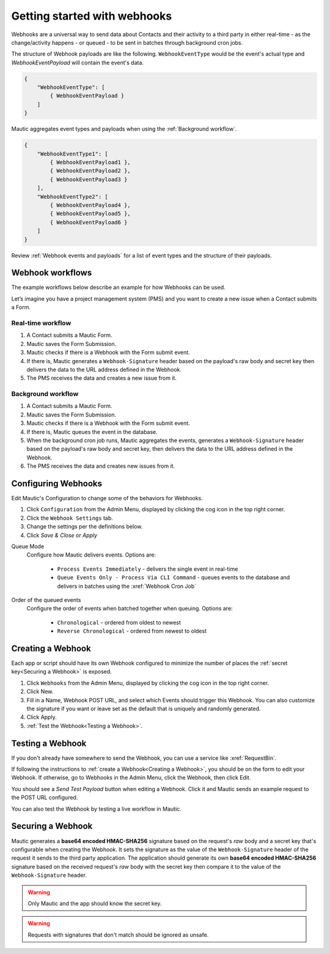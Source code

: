 Getting started with webhooks
==========================================================

Webhooks are a universal way to send data about Contacts and their activity to a third party in either real-time - as the change/activity happens - or queued - to be sent in batches through background cron jobs.

The structure of Webhook payloads are like the following. ``WebhookEventType`` would be the event's actual type and `WebhookEventPayload` will contain the event's data.

.. code-block:: javascript

    {
        "WebhookEventType": [
            { WebhookEventPayload }
        ]
    }

Mautic aggregates event types and payloads when using the :ref:`Background workflow`.

.. code-block:: javascript

    {
        "WebhookEventType1": [
            { WebhookEventPayload1 },
            { WebhookEventPayload2 },
            { WebhookEventPayload3 }
        ],
        "WebhookEventType2": [
            { WebhookEventPayload4 },
            { WebhookEventPayload5 },
            { WebhookEventPayload6 }
        ]
    }

Review :ref:`Webhook events and payloads` for a list of event types and the structure of their payloads.

Webhook workflows
-----------------

The example workflows below describe an example for how Webhooks can be used.

Let’s imagine you have a project management system (PMS) and you want to create a new issue when a Contact submits a Form.

Real-time workflow
^^^^^^^^^^^^^^^^^^^

1. A Contact submits a Mautic Form.
2. Mautic saves the Form Submission.
3. Mautic checks if there is a Webhook with the Form submit event.
4. If there is, Mautic generates a ``Webhook-Signature`` header based on the payload's raw body and secret key then delivers the data to the URL address defined in the Webhook.
5. The PMS receives the data and creates a new issue from it.

Background workflow
^^^^^^^^^^^^^^^^^^^

1. A Contact submits a Mautic Form.
2. Mautic saves the Form Submission.
3. Mautic checks if there is a Webhook with the Form submit event.
4. If there is, Mautic queues the event in the database.
5. When the background cron job runs, Mautic aggregates the events, generates a ``Webhook-Signature`` header based on the payload's raw body and secret key, then delivers the data to the URL address defined in the Webhook.
6. The PMS receives the data and creates new issues from it.

Configuring Webhooks
---------------------

Edit Mautic's Configuration to change some of the behaviors for Webhooks.

1. Click ``Configuration`` from the Admin Menu, displayed by clicking the cog icon in the top right corner.
2. Click the ``Webhook Settings`` tab.
3. Change the settings per the definitions below.
4. Click `Save & Close` or `Apply`

Queue Mode
    Configure how Mautic delivers events. Options are:

        * ``Process Events Immediately`` - delivers the single event in real-time
        * ``Queue Events Only - Process Via CLI Command`` - queues events to the database and delivers in batches using the :xref:`Webhook Cron Job`
Order of the queued events
    Configure the order of events when batched together when queuing. Options are:

        * ``Chronological`` - ordered from oldest to newest
        * ``Reverse Chronological`` - ordered from newest to oldest

Creating a Webhook
-------------------
Each app or script should have its own Webhook configured to minimize the number of places the :ref:`secret key<Securing a Webhook>` is exposed.

1. Click ``Webhooks`` from the Admin Menu, displayed by clicking the cog icon in the top right corner.
2. Click New.
3. Fill in a Name, Webhook POST URL, and select which Events should trigger this Webhook. You can also customize the signature if you want or leave set as the default that is uniquely and randomly generated.
4. Click Apply.
5. :ref:`Test the Webhook<Testing a Webhook>`.

Testing a Webhook
-----------------

If you don't already have somewhere to send the Webhook, you can use a service like :xref:`RequestBin`.

If following the instructions to :ref:`create a Webhook<Creating a Webhook>`, you should be on the form to edit your Webhook. If otherwise, go to Webhooks in the Admin Menu, click the Webhook, then click Edit.

You should see a `Send Test Payload` button when editing a Webhook. Click it and Mautic sends an example request to the POST URL configured.

You can also test the Webhook by testing a live workflow in Mautic.

Securing a Webhook
------------------

Mautic generates a **base64 encoded HMAC-SHA256** signature based on the request's *raw* body and a secret key that's configurable when creating the Webhook. It sets the signature as the value of the ``Webhook-Signature`` header of the request it sends to the third party application. The application should generate its own **base64 encoded HMAC-SHA256** signature based on the received request's *raw* body with the secret key then compare it to the value of the ``Webhook-Signature`` header.

.. Warning:: Only Mautic and the app should know the secret key.

.. Warning:: Requests with signatures that don't match should be ignored as unsafe.